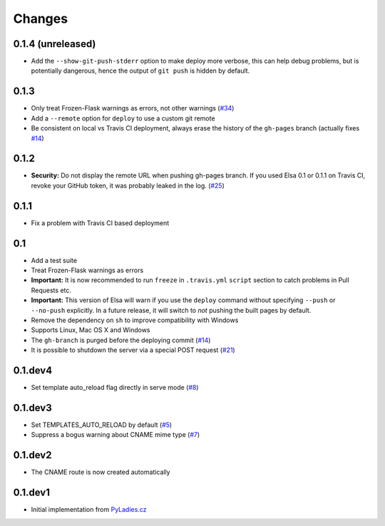 Changes
=======

0.1.4 (unreleased)
------------------

* Add the ``--show-git-push-stderr`` option to make deploy more verbose,
  this can help debug problems, but is potentially dangerous, hence the output
  of ``git push`` is hidden by default.


0.1.3
-----

* Only treat Frozen-Flask warnings as errors, not other warnings (`#34`_)
* Add a ``--remote`` option for ``deploy`` to use a custom git remote
* Be consistent on local vs Travis CI deployment, always erase the history
  of the ``gh-pages`` branch (actually fixes `#14`_)

.. _#14: https://github.com/pyvec/elsa/issues/14
.. _#34: https://github.com/pyvec/elsa/pull/34


0.1.2
-----

* **Security:** Do not display the remote URL when pushing gh-pages branch.
  If you used Elsa 0.1 or 0.1.1 on Travis CI, revoke your GitHub
  token, it was probably leaked in the log. (`#25`_)

.. _#25: https://github.com/pyvec/elsa/issues/25


0.1.1
-----

* Fix a problem with Travis CI based deployment


0.1
---

* Add a test suite
* Treat Frozen-Flask warnings as errors
* **Important:** It is now recommended to run ``freeze`` in ``.travis.yml``
  ``script`` section to catch problems in Pull Requests etc.
* **Important:**  This version of Elsa will warn if you use the ``deploy``
  command without specifying ``--push`` or ``--no-push`` explicitly.
  In a future release, it will switch to *not* pushing the built pages by
  default.
* Remove the dependency on ``sh`` to improve compatibility with Windows
* Supports Linux, Mac OS X and Windows
* The ``gh-branch`` is purged before the deploying commit (`#14`_)
* It is possible to shutdown the server via a special POST request (`#21`_)

.. _#14: https://github.com/pyvec/elsa/issues/14
.. _#21: https://github.com/pyvec/elsa/pull/21


0.1.dev4
--------

* Set template auto_reload flag directly in serve mode (`#8`_)

.. _#8: https://github.com/pyvec/elsa/issues/8


0.1.dev3
--------

* Set TEMPLATES_AUTO_RELOAD by default (`#5`_)
* Suppress a bogus warning about CNAME mime type (`#7`_)

.. _#5: https://github.com/pyvec/elsa/issues/5
.. _#7: https://github.com/pyvec/elsa/issues/7


0.1.dev2
--------

* The CNAME route is now created automatically


0.1.dev1
--------

* Initial implementation from
  `PyLadies.cz <https://github.com/PyLadiesCZ/pyladies.cz>`_
